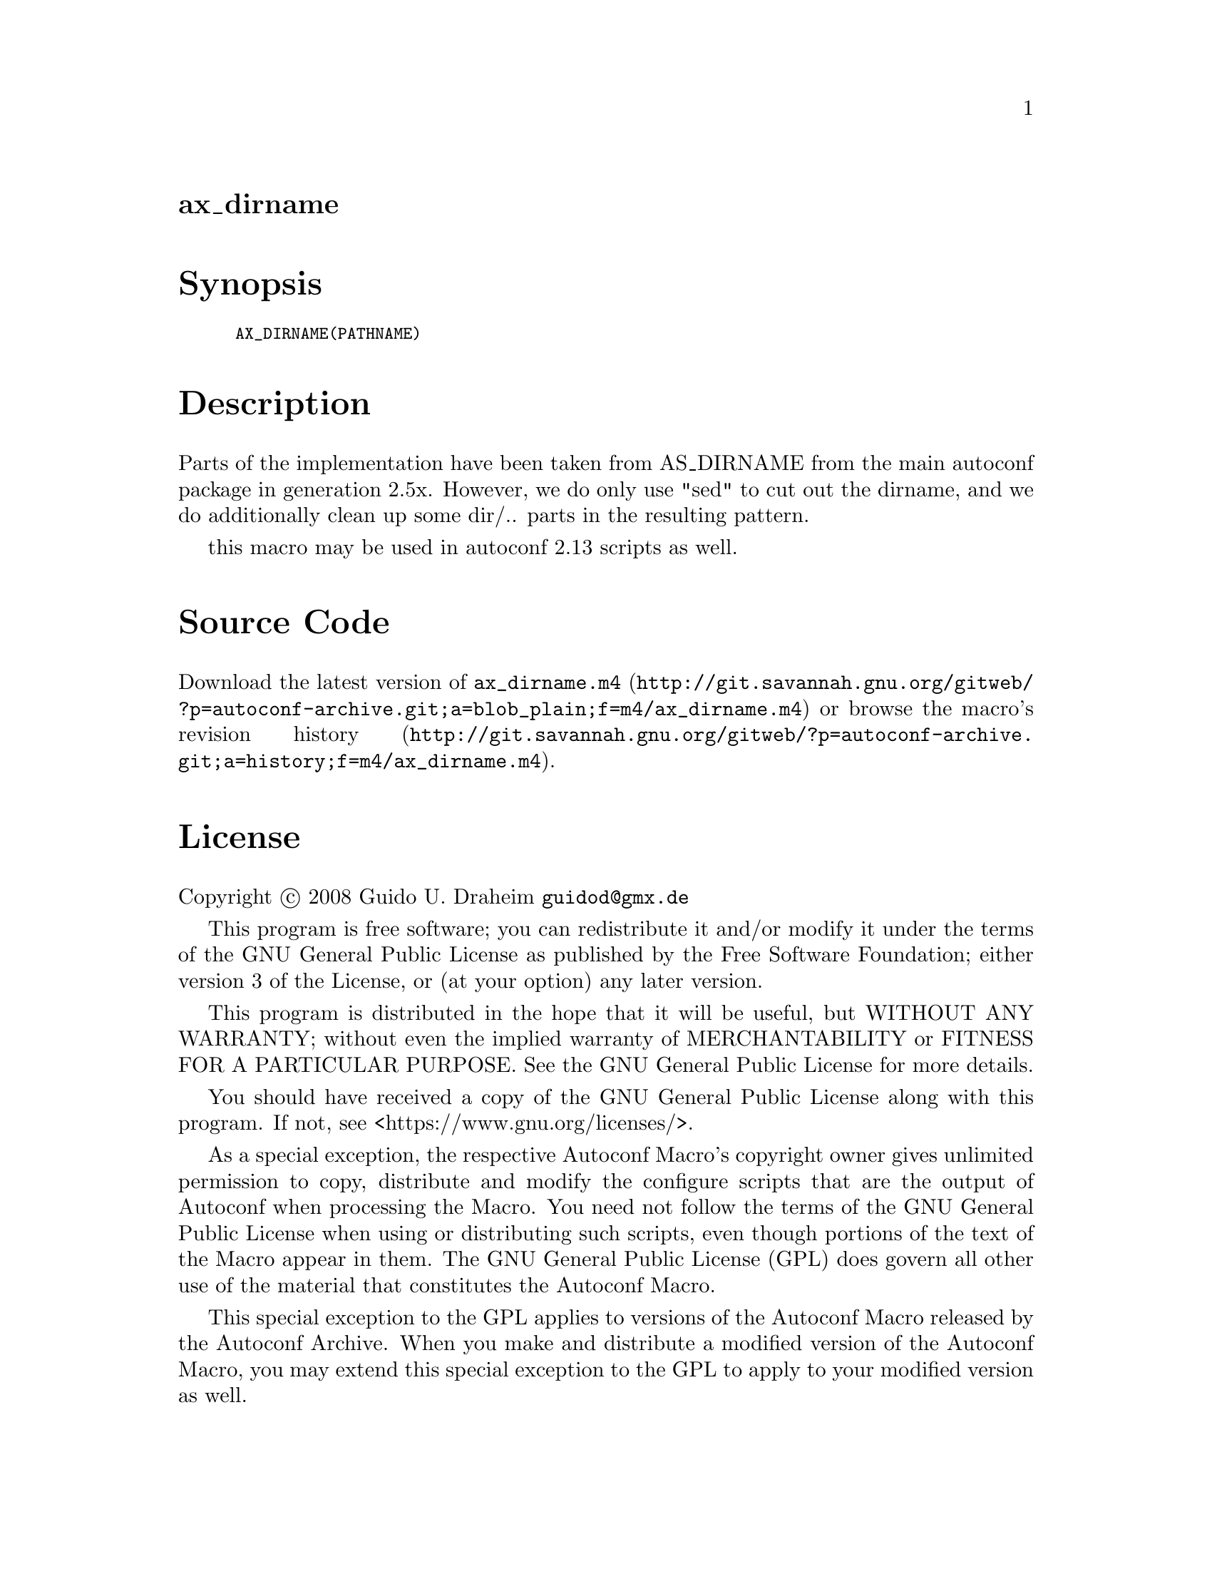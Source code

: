 @node ax_dirname
@unnumberedsec ax_dirname

@majorheading Synopsis

@smallexample
AX_DIRNAME(PATHNAME)
@end smallexample

@majorheading Description

Parts of the implementation have been taken from AS_DIRNAME from the
main autoconf package in generation 2.5x. However, we do only use "sed"
to cut out the dirname, and we do additionally clean up some dir/..
parts in the resulting pattern.

this macro may be used in autoconf 2.13 scripts as well.

@majorheading Source Code

Download the
@uref{http://git.savannah.gnu.org/gitweb/?p=autoconf-archive.git;a=blob_plain;f=m4/ax_dirname.m4,latest
version of @file{ax_dirname.m4}} or browse
@uref{http://git.savannah.gnu.org/gitweb/?p=autoconf-archive.git;a=history;f=m4/ax_dirname.m4,the
macro's revision history}.

@majorheading License

@w{Copyright @copyright{} 2008 Guido U. Draheim @email{guidod@@gmx.de}}

This program is free software; you can redistribute it and/or modify it
under the terms of the GNU General Public License as published by the
Free Software Foundation; either version 3 of the License, or (at your
option) any later version.

This program is distributed in the hope that it will be useful, but
WITHOUT ANY WARRANTY; without even the implied warranty of
MERCHANTABILITY or FITNESS FOR A PARTICULAR PURPOSE. See the GNU General
Public License for more details.

You should have received a copy of the GNU General Public License along
with this program. If not, see <https://www.gnu.org/licenses/>.

As a special exception, the respective Autoconf Macro's copyright owner
gives unlimited permission to copy, distribute and modify the configure
scripts that are the output of Autoconf when processing the Macro. You
need not follow the terms of the GNU General Public License when using
or distributing such scripts, even though portions of the text of the
Macro appear in them. The GNU General Public License (GPL) does govern
all other use of the material that constitutes the Autoconf Macro.

This special exception to the GPL applies to versions of the Autoconf
Macro released by the Autoconf Archive. When you make and distribute a
modified version of the Autoconf Macro, you may extend this special
exception to the GPL to apply to your modified version as well.
